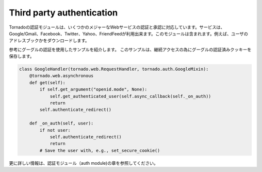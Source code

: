 ============================
Third party authentication
============================

.. Tornado's auth module implements the authentication and authorization protocols for a number of the most popular sites on the web, including Google/Gmail, Facebook, Twitter, Yahoo, and FriendFeed. 
.. The module includes methods to log users in via these sites and, where applicable, methods to authorize access to the service so you can, e.g., download a user's address book or publish a Twitter message on their behalf.

Tornadoの認証モジュールは、いくつかのメジャーなWebサービスの認証と承認に対応しています。サービスは、Google/Gmail、Facebook、Twitter、Yahoo、FriendFeedが利用出来ます。このモジュールは含まれます。例えば、ユーザのアドレスブックかをダウンロードします。

.. Here is an example handler that uses Google for authentication,saving the Google credentials in a cookie for later access:

参考にグーグルの認証を使用したサンプルを紹介します。 このサンプルは、継続アクセスの為にグーグルの認証済みクッキーを保存します。

.. code-block:: python

  class GoogleHandler(tornado.web.RequestHandler, tornado.auth.GoogleMixin):
      @tornado.web.asynchronous
      def get(self):
          if self.get_argument("openid.mode", None):
              self.get_authenticated_user(self.async_callback(self._on_auth))
              return
          self.authenticate_redirect()

      def _on_auth(self, user):
          if not user:
              self.authenticate_redirect()
              return
          # Save the user with, e.g., set_secure_cookie()

更に詳しい情報は、認証モジュール（auth module)の章を参照してください。


